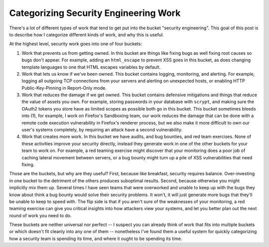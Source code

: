 Categorizing Security Engineering Work
======================================

There's a lot of different types of work that tend to get put into the bucket
"security engineering". This goal of this post is to describe how I categorize
different kinds of work, and why this is useful.

At the highest level, security work goes into one of four buckets:

1. Work that prevents us from getting owned. In this bucket are things like
   fixing bugs as well fixing root causes so bugs don't appear. For example,
   adding an ``html_escape`` to prevent XSS goes in this bucket, as does
   changing template languages to one that HTML escapes variables by default.
2. Work that lets us know if we've been owned. This bucket contains logging,
   monitoring, and alerting. For example, logging all outgoing TCP connections
   from your servers and alerting on unexpected hosts, or enabling HTTP
   Public-Key-Pinning in Report-Only mode.
3. Work that reduces the damage if we get owned. This bucket contains defensive
   mitigations and things that reduce the value of assets you own. For example,
   storing passwords in your database with ``scrypt``, and making sure the
   OAuth2 tokens you store have as limited scopes as possible both go in this
   bucket. This bucket sometimes bleeds into (1), for example, I work on
   Firefox's Sandboxing team, our work reduces the damage that can be done with
   a remote code execution vulnerability in Firefox's renderer process, but we
   also make it more difficult to own our user's systems completely, by
   requiring an attack have a second vulnerability.
4. Work that creates more work. In this bucket we have audits, and bug
   bounties, and red team exercises. None of these activities improve your
   security directly, instead they generate work in one of the other buckets
   for your team to work on. For example, a red teaming exercise might discover
   that your monitoring does a poor job of caching lateral movement between
   servers, or a bug bounty might turn up a pile of XSS vulnerabilities that
   need fixing.

Those are the buckets, but why are they useful? First, because like breakfast,
security requires balance. Over-investing in one bucket to the detriment of the
others produces suboptimal results. Second, because otherwise you might
implicitly mix them up. Several times I have seen teams that were overworked
and unable to keep up with the bugs they know about think a bug bounty would
solve their security problems. It won't, it will just generate more bugs that
they'll be unable to keep to speed with. The flip side is that if you aren't
sure of the weaknesses of your monitoring, a red teaming exercise can give you
critical insights into how attackers view your systems, and let you better plan
out the next round of work you need to do.

These buckets are neither universal nor perfect -- I suspect you can already
think of work that fits into multiple buckets or which doesn't fit cleanly into
any one of them -- nonetheless I've found them a useful system for quickly
categorizing how a security team is spending its time, and where it ought to be
spending its time.
